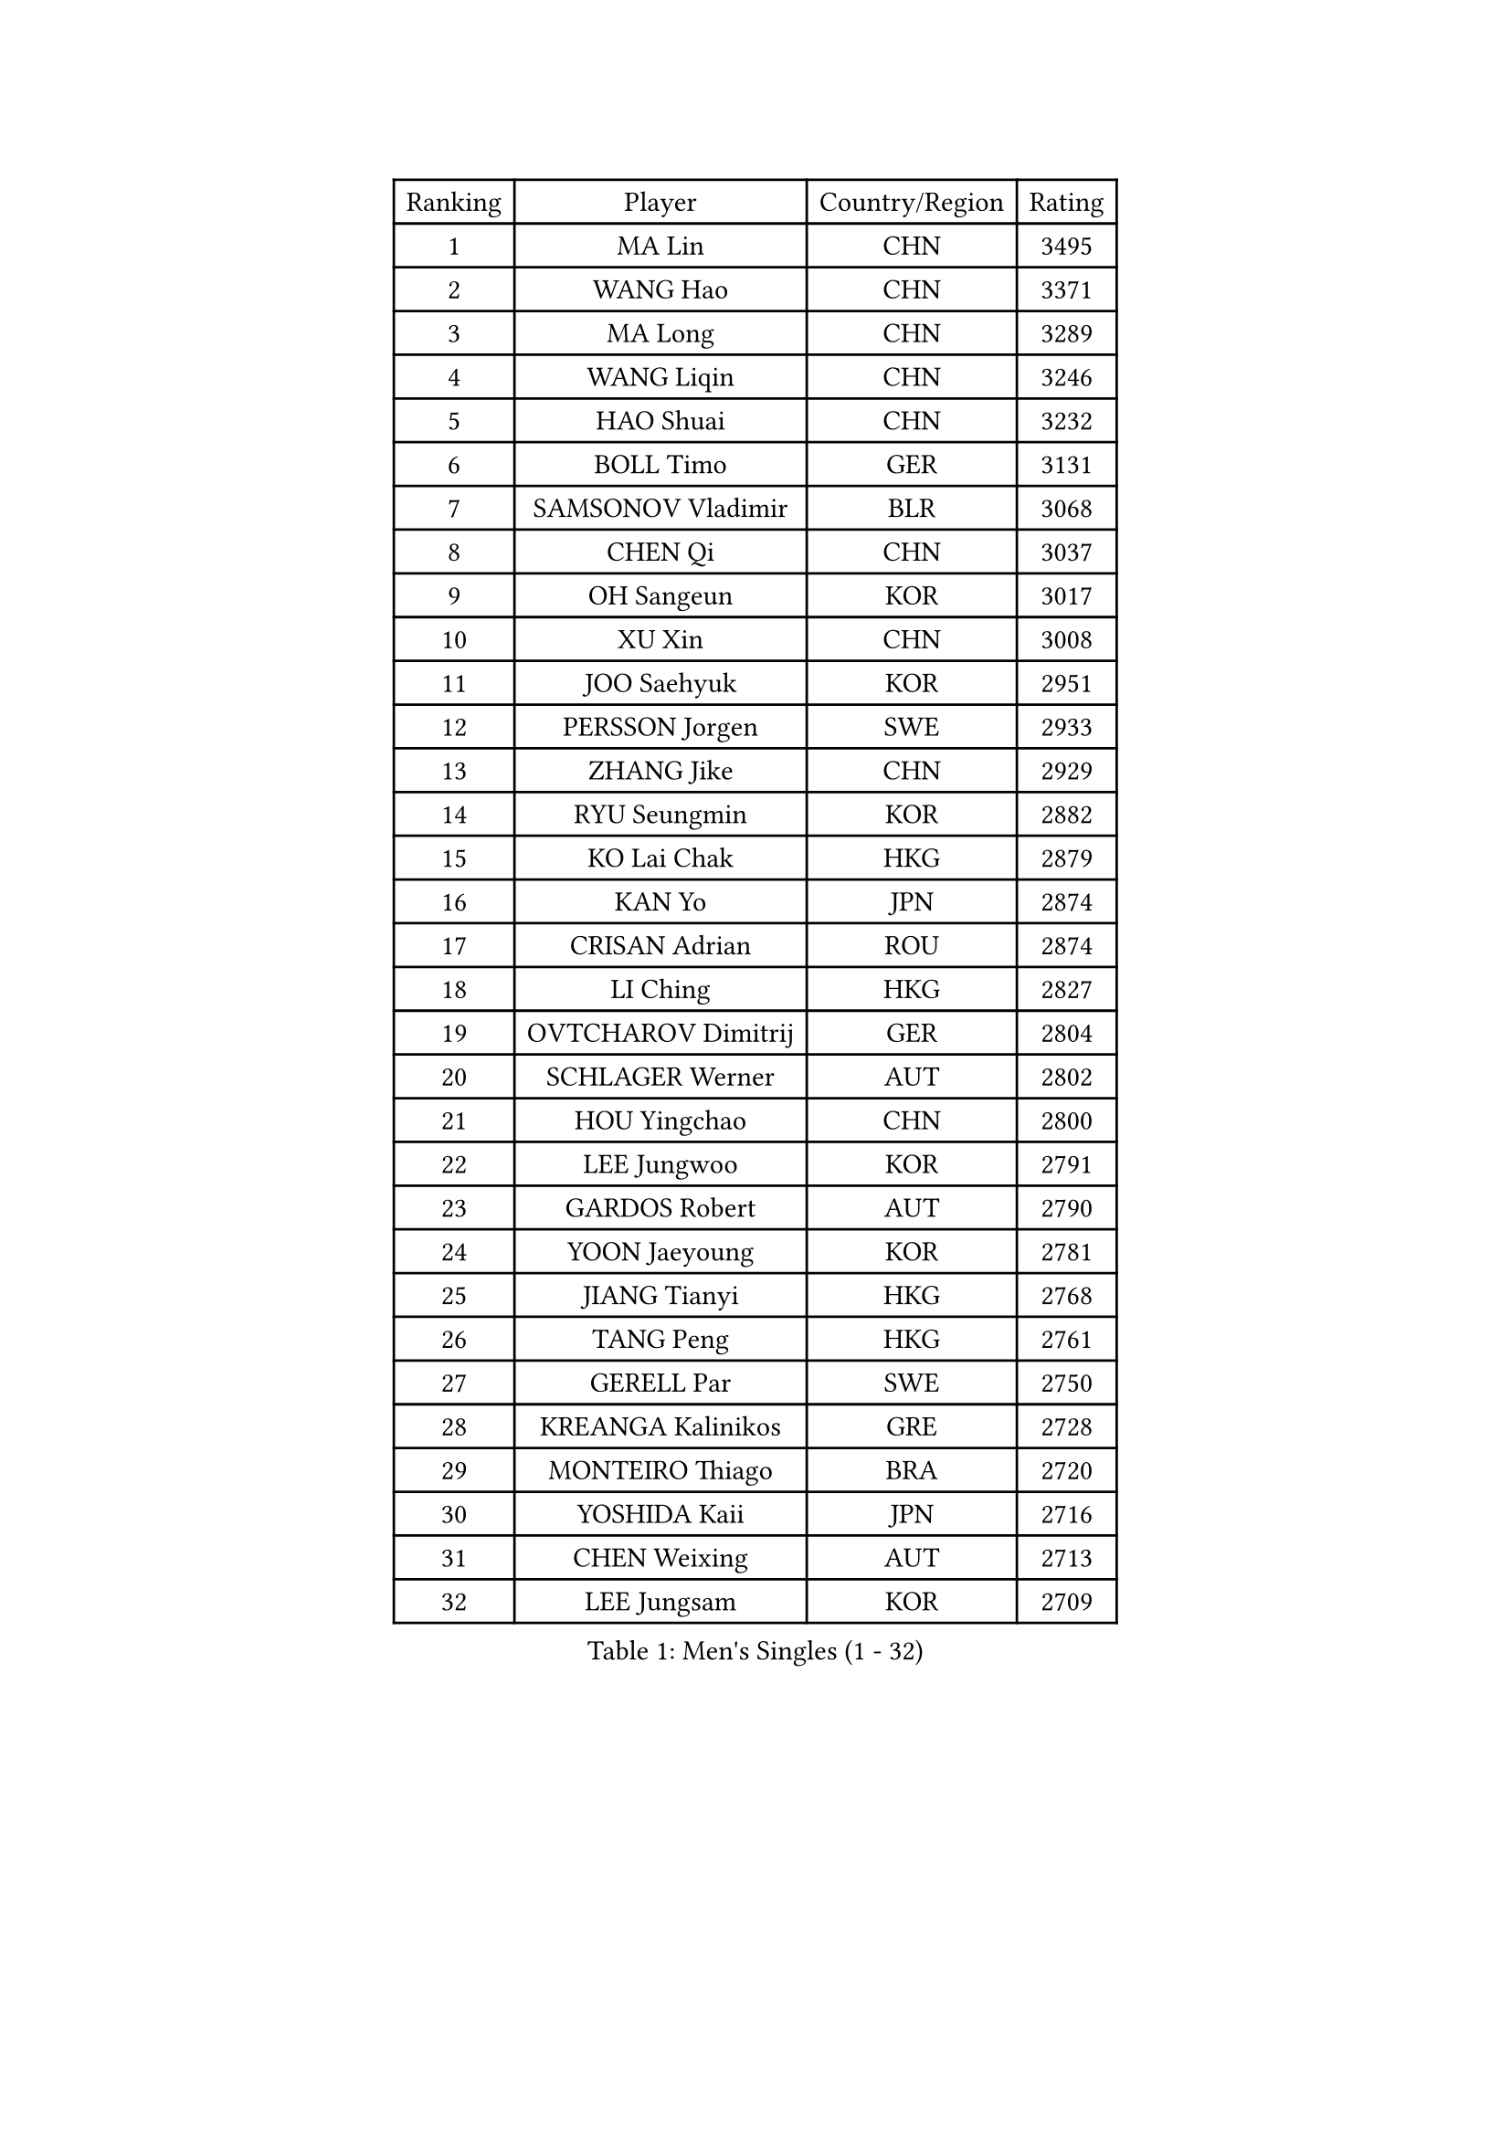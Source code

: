
#set text(font: ("Courier New", "NSimSun"))
#figure(
  caption: "Men's Singles (1 - 32)",
    table(
      columns: 4,
      [Ranking], [Player], [Country/Region], [Rating],
      [1], [MA Lin], [CHN], [3495],
      [2], [WANG Hao], [CHN], [3371],
      [3], [MA Long], [CHN], [3289],
      [4], [WANG Liqin], [CHN], [3246],
      [5], [HAO Shuai], [CHN], [3232],
      [6], [BOLL Timo], [GER], [3131],
      [7], [SAMSONOV Vladimir], [BLR], [3068],
      [8], [CHEN Qi], [CHN], [3037],
      [9], [OH Sangeun], [KOR], [3017],
      [10], [XU Xin], [CHN], [3008],
      [11], [JOO Saehyuk], [KOR], [2951],
      [12], [PERSSON Jorgen], [SWE], [2933],
      [13], [ZHANG Jike], [CHN], [2929],
      [14], [RYU Seungmin], [KOR], [2882],
      [15], [KO Lai Chak], [HKG], [2879],
      [16], [KAN Yo], [JPN], [2874],
      [17], [CRISAN Adrian], [ROU], [2874],
      [18], [LI Ching], [HKG], [2827],
      [19], [OVTCHAROV Dimitrij], [GER], [2804],
      [20], [SCHLAGER Werner], [AUT], [2802],
      [21], [HOU Yingchao], [CHN], [2800],
      [22], [LEE Jungwoo], [KOR], [2791],
      [23], [GARDOS Robert], [AUT], [2790],
      [24], [YOON Jaeyoung], [KOR], [2781],
      [25], [JIANG Tianyi], [HKG], [2768],
      [26], [TANG Peng], [HKG], [2761],
      [27], [GERELL Par], [SWE], [2750],
      [28], [KREANGA Kalinikos], [GRE], [2728],
      [29], [MONTEIRO Thiago], [BRA], [2720],
      [30], [YOSHIDA Kaii], [JPN], [2716],
      [31], [CHEN Weixing], [AUT], [2713],
      [32], [LEE Jungsam], [KOR], [2709],
    )
  )#pagebreak()

#set text(font: ("Courier New", "NSimSun"))
#figure(
  caption: "Men's Singles (33 - 64)",
    table(
      columns: 4,
      [Ranking], [Player], [Country/Region], [Rating],
      [33], [LI Ping], [QAT], [2708],
      [34], [GAO Ning], [SGP], [2698],
      [35], [#text(gray, "ROSSKOPF Jorg")], [GER], [2697],
      [36], [QIU Yike], [CHN], [2682],
      [37], [MAZE Michael], [DEN], [2677],
      [38], [CHUANG Chih-Yuan], [TPE], [2676],
      [39], [HAN Jimin], [KOR], [2671],
      [40], [CHEUNG Yuk], [HKG], [2667],
      [41], [MIZUTANI Jun], [JPN], [2655],
      [42], [TAN Ruiwu], [CRO], [2654],
      [43], [PRIMORAC Zoran], [CRO], [2647],
      [44], [TUGWELL Finn], [DEN], [2642],
      [45], [SUSS Christian], [GER], [2641],
      [46], [KIM Hyok Bong], [PRK], [2637],
      [47], [BLASZCZYK Lucjan], [POL], [2636],
      [48], [GACINA Andrej], [CRO], [2630],
      [49], [LEE Jinkwon], [KOR], [2618],
      [50], [KIM Junghoon], [KOR], [2617],
      [51], [CHIANG Hung-Chieh], [TPE], [2615],
      [52], [TAKAKIWA Taku], [JPN], [2612],
      [53], [TOKIC Bojan], [SLO], [2607],
      [54], [GIONIS Panagiotis], [GRE], [2598],
      [55], [LEUNG Chu Yan], [HKG], [2590],
      [56], [RUBTSOV Igor], [RUS], [2584],
      [57], [KORBEL Petr], [CZE], [2583],
      [58], [BOBOCICA Mihai], [ITA], [2569],
      [59], [ACHANTA Sharath Kamal], [IND], [2563],
      [60], [WALDNER Jan-Ove], [SWE], [2558],
      [61], [JANG Song Man], [PRK], [2548],
      [62], [#text(gray, "KEEN Trinko")], [NED], [2544],
      [63], [WANG Zengyi], [POL], [2543],
      [64], [#text(gray, "XU Hui")], [CHN], [2542],
    )
  )#pagebreak()

#set text(font: ("Courier New", "NSimSun"))
#figure(
  caption: "Men's Singles (65 - 96)",
    table(
      columns: 4,
      [Ranking], [Player], [Country/Region], [Rating],
      [65], [WU Chih-Chi], [TPE], [2541],
      [66], [FEGERL Stefan], [AUT], [2541],
      [67], [CHIANG Peng-Lung], [TPE], [2535],
      [68], [ELOI Damien], [FRA], [2535],
      [69], [LIVENTSOV Alexey], [RUS], [2519],
      [70], [KOSOWSKI Jakub], [POL], [2516],
      [71], [LIN Ju], [DOM], [2515],
      [72], [HE Zhiwen], [ESP], [2510],
      [73], [KARAKASEVIC Aleksandar], [SRB], [2508],
      [74], [YANG Min], [ITA], [2506],
      [75], [PAVELKA Tomas], [CZE], [2504],
      [76], [GORAK Daniel], [POL], [2504],
      [77], [KONG Linghui], [CHN], [2494],
      [78], [YANG Zi], [SGP], [2492],
      [79], [SMIRNOV Alexey], [RUS], [2491],
      [80], [STEGER Bastian], [GER], [2481],
      [81], [FILIMON Andrei], [ROU], [2481],
      [82], [SHMYREV Maxim], [RUS], [2476],
      [83], [OYA Hidetoshi], [JPN], [2464],
      [84], [CIOTI Constantin], [ROU], [2461],
      [85], [KISHIKAWA Seiya], [JPN], [2460],
      [86], [LIM Jaehyun], [KOR], [2458],
      [87], [FREITAS Marcos], [POR], [2453],
      [88], [HUANG Sheng-Sheng], [TPE], [2451],
      [89], [ZHANG Chao], [CHN], [2448],
      [90], [MATSUDAIRA Kenta], [JPN], [2447],
      [91], [MATSUDAIRA Kenji], [JPN], [2446],
      [92], [KEINATH Thomas], [SVK], [2444],
      [93], [HABESOHN Daniel], [AUT], [2443],
      [94], [CHO Eonrae], [KOR], [2441],
      [95], [#text(gray, "HAKANSSON Fredrik")], [SWE], [2440],
      [96], [CHANG Yen-Shu], [TPE], [2440],
    )
  )#pagebreak()

#set text(font: ("Courier New", "NSimSun"))
#figure(
  caption: "Men's Singles (97 - 128)",
    table(
      columns: 4,
      [Ranking], [Player], [Country/Region], [Rating],
      [97], [LUNDQVIST Jens], [SWE], [2430],
      [98], [SAIVE Jean-Michel], [BEL], [2428],
      [99], [SHIMOYAMA Takanori], [JPN], [2417],
      [100], [MA Liang], [SGP], [2416],
      [101], [PISTEJ Lubomir], [SVK], [2414],
      [102], [LEI Zhenhua], [CHN], [2398],
      [103], [BARDON Michal], [SVK], [2394],
      [104], [TORIOLA Segun], [NGR], [2392],
      [105], [PERSSON Jon], [SWE], [2383],
      [106], [JAKAB Janos], [HUN], [2383],
      [107], [LIU Zhongze], [SGP], [2380],
      [108], [#text(gray, "MATSUSHITA Koji")], [JPN], [2379],
      [109], [SKACHKOV Kirill], [RUS], [2378],
      [110], [RI Chol Guk], [PRK], [2372],
      [111], [JANCARIK Lubomir], [CZE], [2358],
      [112], [ERLANDSEN Geir], [NOR], [2356],
      [113], [GRUJIC Slobodan], [SRB], [2356],
      [114], [#text(gray, "CHILA Patrick")], [FRA], [2355],
      [115], [BENTSEN Allan], [DEN], [2347],
      [116], [PAZSY Ferenc], [HUN], [2344],
      [117], [MEROTOHUN Monday], [NGR], [2339],
      [118], [SALEH Ahmed], [EGY], [2338],
      [119], [DIDUKH Oleksandr], [UKR], [2337],
      [120], [ANDRIANOV Sergei], [RUS], [2333],
      [121], [KUCHUK Aleksandr], [BLR], [2332],
      [122], [APOLONIA Tiago], [POR], [2331],
      [123], [MONRAD Martin], [DEN], [2326],
      [124], [KOU Lei], [UKR], [2326],
      [125], [CHTCHETININE Evgueni], [BLR], [2325],
      [126], [CARNEROS Alfredo], [ESP], [2316],
      [127], [KUZMIN Fedor], [RUS], [2316],
      [128], [MACHADO Carlos], [ESP], [2312],
    )
  )